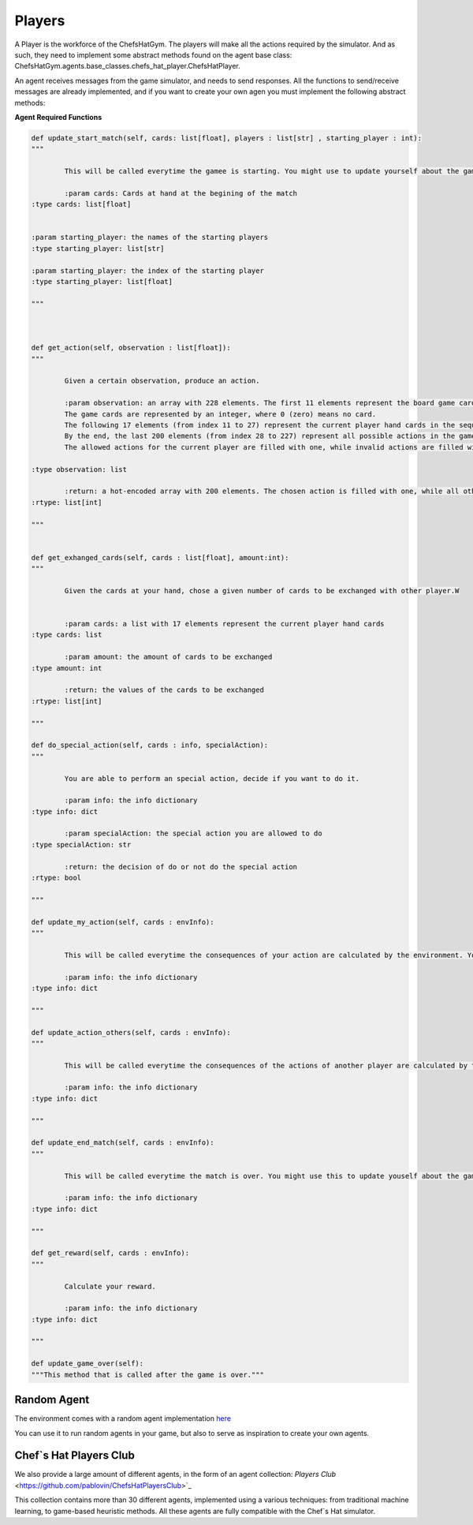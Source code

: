 Players
============================



A Player is the workforce of the ChefsHatGym. The players will make all the actions required by the simulator. And as such, they need to implement some abstract methods found on the agent base class: ChefsHatGym.agents.base_classes.chefs_hat_player.ChefsHatPlayer.

An agent receives messages from the game simulator, and needs to send responses. All the functions to send/receive messages are already implemented, and if you want to create your own agen you must implement the following abstract methods:

**Agent Required Functions**

.. code-block:: python

	def update_start_match(self, cards: list[float], players : list[str] , starting_player : int):
	"""

		This will be called everytime the gamee is starting. You might use to update yourself about the game start.

		:param cards: Cards at hand at the begining of the match
        :type cards: list[float]

        
        :param starting_player: the names of the starting players
        :type starting_player: list[str]        

        :param starting_player: the index of the starting player
        :type starting_player: list[float]    

	"""



	def get_action(self, observation : list[float]):
	"""

		Given a certain observation, produce an action.

		:param observation: an array with 228 elements. The first 11 elements represent the board game card placeholder (the pizza area). 
		The game cards are represented by an integer, where 0 (zero) means no card. 
		The following 17 elements (from index 11 to 27) represent the current player hand cards in the sequence. 
		By the end, the last 200 elements (from index 28 to 227) represent all possible actions in the game. 
		The allowed actions for the current player are filled with one, while invalid actions are filled with 0.
		
        :type observation: list

		:return: a hot-encoded array with 200 elements. The chosen action is filled with one, while all other actions are filled with 0.
        :rtype: list[int]

	"""


	def get_exhanged_cards(self, cards : list[float], amount:int):
	"""

		Given the cards at your hand, chose a given number of cards to be exchanged with other player.W


		:param cards: a list with 17 elements represent the current player hand cards				
        :type cards: list

		:param amount: the amount of cards to be exchanged				
        :type amount: int

		:return: the values of the cards to be exchanged
        :rtype: list[int]

	"""
	
	def do_special_action(self, cards : info, specialAction):
	"""

		You are able to perform an special action, decide if you want to do it.

		:param info: the info dictionary
        :type info: dict

		:param specialAction: the special action you are allowed to do
        :type specialAction: str

		:return: the decision of do or not do the special action
        :rtype: bool

	"""
	
	def update_my_action(self, cards : envInfo):
	"""

		This will be called everytime the consequences of your action are calculated by the environment. You might use this to update yourself about them.

		:param info: the info dictionary
        :type info: dict

	"""

	def update_action_others(self, cards : envInfo):
	"""

		This will be called everytime the consequences of the actions of another player are calculated by the environment. You might use this to update yourself about them.

		:param info: the info dictionary
        :type info: dict

	"""

	def update_end_match(self, cards : envInfo):
	"""

		This will be called everytime the match is over. You might use this to update youself about the game.

		:param info: the info dictionary
        :type info: dict

	"""
	
	def get_reward(self, cards : envInfo):
	"""

		Calculate your reward.

		:param info: the info dictionary
        :type info: dict

	"""	

	def update_game_over(self):
        """This method that is called after the game is over."""

Random Agent
^^^^^^^^^^^^^^^^^^^^^^^^^^^^^^^^^^^^^^

The environment comes with a random agent implementation `here <https://github.com/pablovin/ChefsHatGYM/blob/master/src/ChefsHatGym/agents/agent_random.py>`_

You can use it to run random agents in your game, but also to serve as inspiration to create your own agents.


Chef`s Hat Players Club
^^^^^^^^^^^^^^^^^^^^^^^^^^^^^^^^^^^^^^

We also provide a large amount of different agents, in the form of an agent collection:
`Players Club` <https://github.com/pablovin/ChefsHatPlayersClub>`_


This collection contains more than 30 different agents, implemented using a various techniques: from traditional machine learning, to game-based heuristic methods. All these agents are fully compatible with the Chef`s Hat simulator.